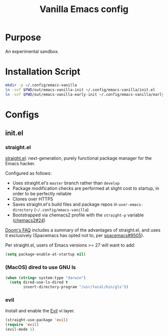 #+TITLE: Vanilla Emacs config
#+STARTUP: showall

* Purpose
An experimental sandbox.

* Installation Script
#+BEGIN_SRC sh :tangle sh/install-emacs-vanilla.sh
mkdir -p ~/.config/emacs-vanilla
ln -svf $PWD/out/emacs-vanilla-init ~/.config/emacs-vanilla/init.el
ln -svf $PWD/out/emacs-vanilla-early-init ~/.config/emacs-vanilla/early-init.el
#+END_SRC

* Configs
** init.el
*** straight.el
[[https://github.com/radian-software/straight.el][straight.el]]: next-generation, purely functional package manager for the Emacs hacker.

Configured as follows:
- Uses straight.el's =master= branch rather than =develop=
- Package modification checks are performed at slight cost to startup, in order to be perfectly reliable
- Clones over HTTPS
- Saves straight.el's build files and package repos in =user-emacs-directory= (=~/.config/emacs-vanilla=)
- Bootstrapped via chemacs2 profile with the =straight-p= variable ([[https://github.com/plexus/chemacs2/issues/24][chemacs2#24]])

[[https://github.com/doomemacs/doomemacs/blob/0f43c3eed5532e63c3b475f5385ded40278b12fe/docs/faq.org#why-does-doom-use-straightel-and-not-packageel][Doom's FAQ]] includes a summary of the advantages of straight.el, and uses it exclusively
(Spacemacs has opted not to, per [[https://github.com/syl20bnr/spacemacs/issues/9505][spacemacs#9505]]).

Per straight.el, users of Emacs versions >= 27 will want to add:

#+BEGIN_SRC emacs-lisp :tangle out/emacs-vanilla-early-init
(setq package-enable-at-startup nil)
#+END_SRC

*** (MacOS) dired to use GNU ls
#+BEGIN_SRC emacs-lisp :tangle out/emacs-vanilla-init
(when (string= system-type "darwin")
  (setq dired-use-ls-dired t
        insert-directory-program "/usr/local/bin/gls"))
#+END_SRC

*** evil
Install and enable the [[https://www.emacswiki.org/emacs/Evil][Evil]] vi layer.

#+BEGIN_SRC emacs-lisp :tangle out/emacs-vanilla-init
(straight-use-package 'evil)
(require 'evil)
(evil-mode 1)
#+END_SRC

